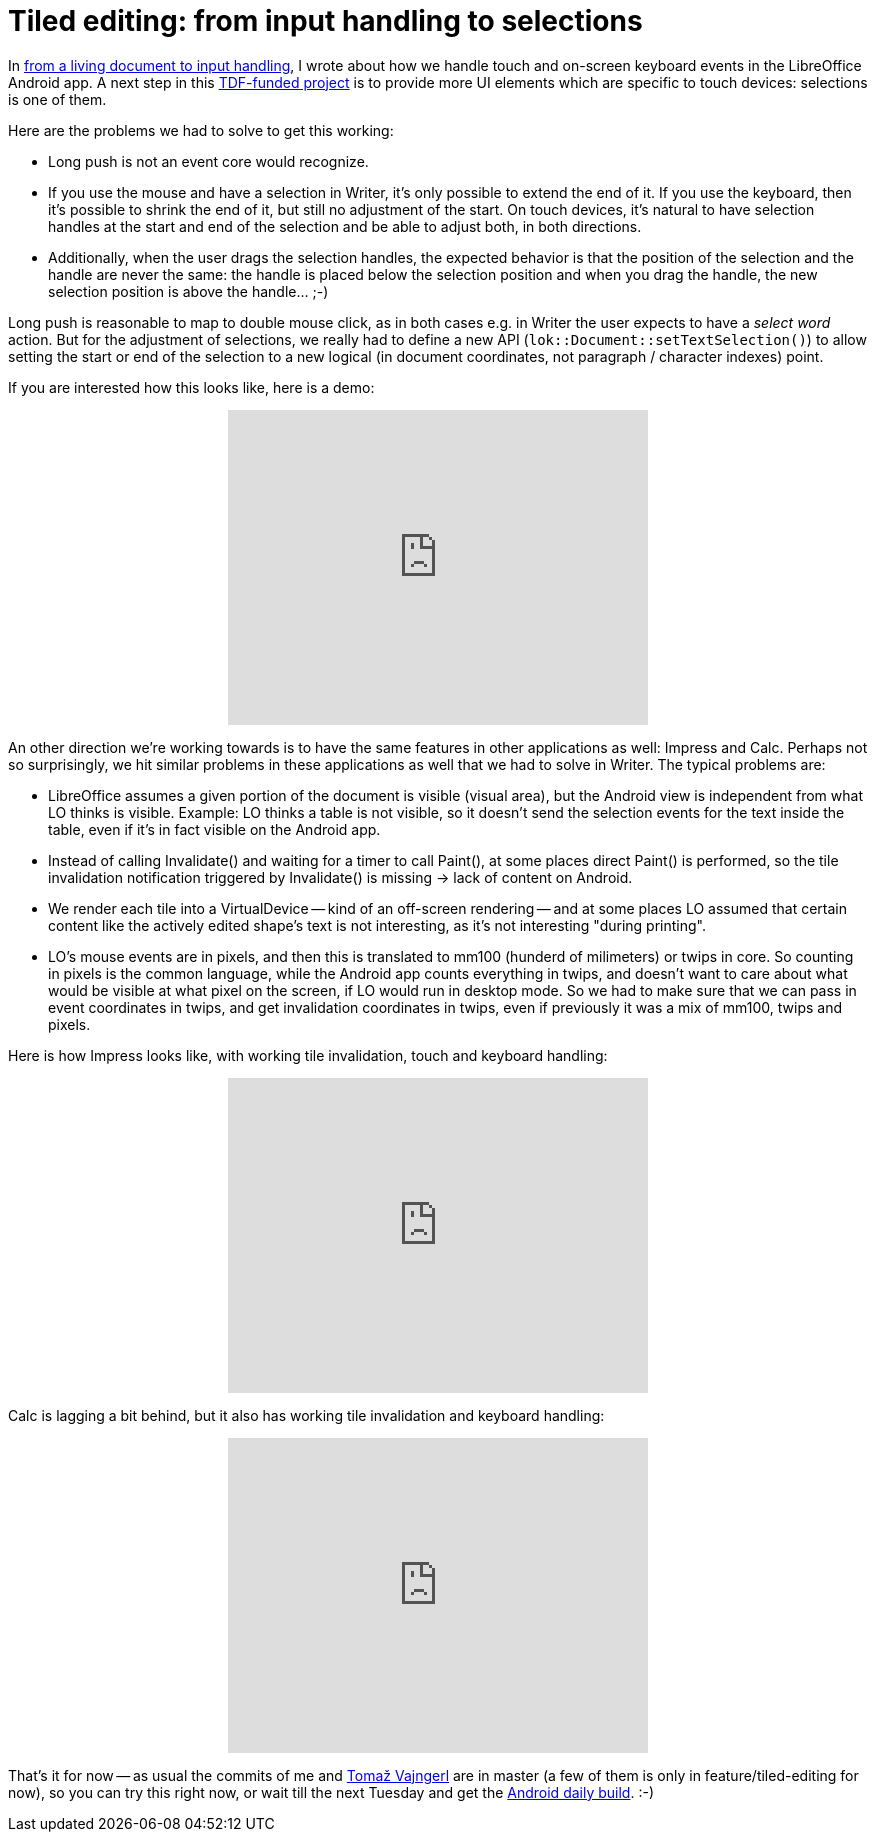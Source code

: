 = Tiled editing: from input handling to selections

:slug: tiled-editing-part-3
:category: libreoffice
:tags: en
:date: 2015-02-27T12:14:55Z

In link:|filename|/2015/tiled-editing-part-2.adoc[from a living document to
input handling], I wrote about how we handle touch and on-screen keyboard
events in the LibreOffice Android app. A next step in this
http://blog.documentfoundation.org/2015/01/27/the-document-foundation-announces-the-results-of-the-android-tender/[TDF-funded
project] is to provide more UI elements which are specific to touch devices:
selections is one of them.

Here are the problems we had to solve to get this working:

- Long push is not an event core would recognize.
- If you use the mouse and have a selection in Writer, it's only possible to
  extend the end of it. If you use the keyboard, then it's possible to shrink
  the end of it, but still no adjustment of the start. On touch devices, it's
  natural to have selection handles at the start and end of the selection and be
  able to adjust both, in both directions.
- Additionally, when the user drags the selection handles, the expected
  behavior is that the position of the selection and the handle are never the
  same: the handle is placed below the selection position and when you drag the
  handle, the new selection position is above the handle... ;-)

Long push is reasonable to map to double mouse click, as in both cases e.g. in
Writer the user expects to have a _select word_ action. But for the adjustment
of selections, we really had to define a new API
(`lok::Document::setTextSelection()`) to allow setting the start or end of the
selection to a new logical (in document coordinates, not paragraph / character
indexes) point.

If you are interested how this looks like, here is a demo:

++++
<center>
<iframe width="420" height="315" src="https://www.youtube.com/embed/dmZtxA2HD5o" frameborder="0" allowfullscreen></iframe>
</center>
++++

An other direction we're working towards is to have the same features in other
applications as well: Impress and Calc. Perhaps not so surprisingly, we hit
similar problems in these applications as well that we had to solve in Writer.
The typical problems are:

- LibreOffice assumes a given portion of the document is visible (visual
  area), but the Android view is independent from what LO thinks is visible.
  Example: LO thinks a table is not visible, so it doesn't send the selection
  events for the text inside the table, even if it's in fact visible on the
  Android app.
- Instead of calling Invalidate() and waiting for a timer to call Paint(), at
  some places direct Paint() is performed, so the tile invalidation
  notification triggered by Invalidate() is missing -> lack of content on
  Android.
- We render each tile into a VirtualDevice -- kind of an off-screen rendering
  -- and at some places LO assumed that certain content like the actively edited
  shape's text is not interesting, as it's not interesting "during printing".
- LO's mouse events are in pixels, and then this is translated to mm100
  (hunderd of milimeters) or twips in core. So counting in pixels is the
  common language, while the Android app counts everything in twips, and
  doesn't want to care about what would be visible at what pixel on the screen,
  if LO would run in desktop mode. So we had to make sure that we can pass in
  event coordinates in twips, and get invalidation coordinates in twips, even if
  previously it was a mix of mm100, twips and pixels.

Here is how Impress looks like, with working tile invalidation, touch and
keyboard handling:

++++
<center>
<iframe width="420" height="315" src="https://www.youtube.com/embed/P2cF8zsNnrg" frameborder="0" allowfullscreen></iframe>
</center>
++++

Calc is lagging a bit behind, but it also has working tile invalidation and
keyboard handling:

++++
<center>
<iframe width="420" height="315" src="https://www.youtube.com/embed/kQDRpoDkb0s" frameborder="0" allowfullscreen></iframe>
</center>
++++

That's it for now -- as usual the commits of me and
http://tomazvajngerl.blogspot.com/[Tomaž Vajngerl] are in master (a few of
them is only in feature/tiled-editing for now), so you can try this right now,
or wait till the next Tuesday and get the
http://dev-builds.libreoffice.org/daily/master/Android-ARM@24-Bytemark-Hosting/current/[Android
daily build]. :-)

// vim: ft=asciidoc
